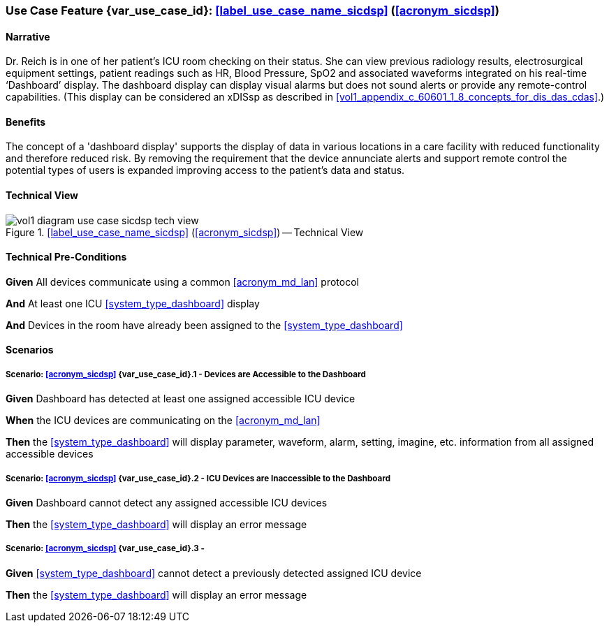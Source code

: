 [#vol1_clause_appendix_c_use_case_sicdsp,sdpi_offset=3]
[role=use-case,use-case-id=sicdsp,sdpi_feature="Single Patient Standalone ICU Dashboard"]
=== Use Case Feature {var_use_case_id}: <<label_use_case_name_sicdsp>> (<<acronym_sicdsp>>)

// NOTE:  See use case labels in document-declarations.adoc

==== Narrative

Dr. Reich is in one of her patient’s ICU room checking on their status. She can view previous radiology results, electrosurgical equipment settings, patient readings such as HR, Blood Pressure, SpO2 and associated waveforms integrated on his real-time ‘Dashboard’ display.  The dashboard display can display visual alarms but does not sound alerts or provide any remote-control capabilities.  (This display can be considered an xDISsp as described in <<vol1_appendix_c_60601_1_8_concepts_for_dis_das_cdas>>.)

==== Benefits
The concept of a 'dashboard display' supports the display of data in various locations in a care facility with reduced functionality and therefore reduced risk.  By removing the requirement that the device annunciate alerts and support remote control the potential types of users is expanded improving access to the patient's data and status.

==== Technical View

.<<label_use_case_name_sicdsp>> (<<acronym_sicdsp>>) -- Technical View

image::../images/vol1-diagram-use-case-sicdsp-tech-view.svg[]

[#vol1_clause_appendix_c_use_case_sicdsp_technical_precondition]
==== Technical Pre-Conditions

[role=use-case-background]
====
*Given* All devices communicate using a common <<acronym_md_lan>> protocol

*And* At least one ICU <<system_type_dashboard>> display

*And* Devices in the room have already been assigned to the <<system_type_dashboard>>
====

[#vol1_clause_appendix_c_use_case_sicdsp_scenarios]
==== Scenarios

[role=use-case-scenario,sdpi_scenario="Devices are Accessible to the Dashboard"]
===== Scenario: <<acronym_sicdsp>> {var_use_case_id}.1 - Devices are Accessible to the Dashboard

[role=use-case-steps]
====
*Given* Dashboard has detected at least one assigned accessible ICU device

*When* the ICU devices are communicating on the <<acronym_md_lan>>

*Then* the <<system_type_dashboard>> will display parameter, waveform, alarm, setting, imagine, etc. information from all assigned accessible devices
====

[role=use-case-scenario,sdpi_scenario="ICU Devices are Inaccessible to the Dashboard"]
===== Scenario: <<acronym_sicdsp>> {var_use_case_id}.2 - ICU Devices are Inaccessible to the Dashboard

[role=use-case-steps]
====
*Given* Dashboard cannot detect any assigned accessible ICU devices

*Then* the <<system_type_dashboard>> will display an error message
====

[role=use-case-scenario,sdpi_scenario="One or more ICU devices become Inaccessible to the Dashboard"]
===== Scenario: <<acronym_sicdsp>> {var_use_case_id}.3 - 

[role=use-case-steps]
====
*Given* <<system_type_dashboard>> cannot detect a previously detected assigned ICU device

*Then* the <<system_type_dashboard>> will display an error message
====

